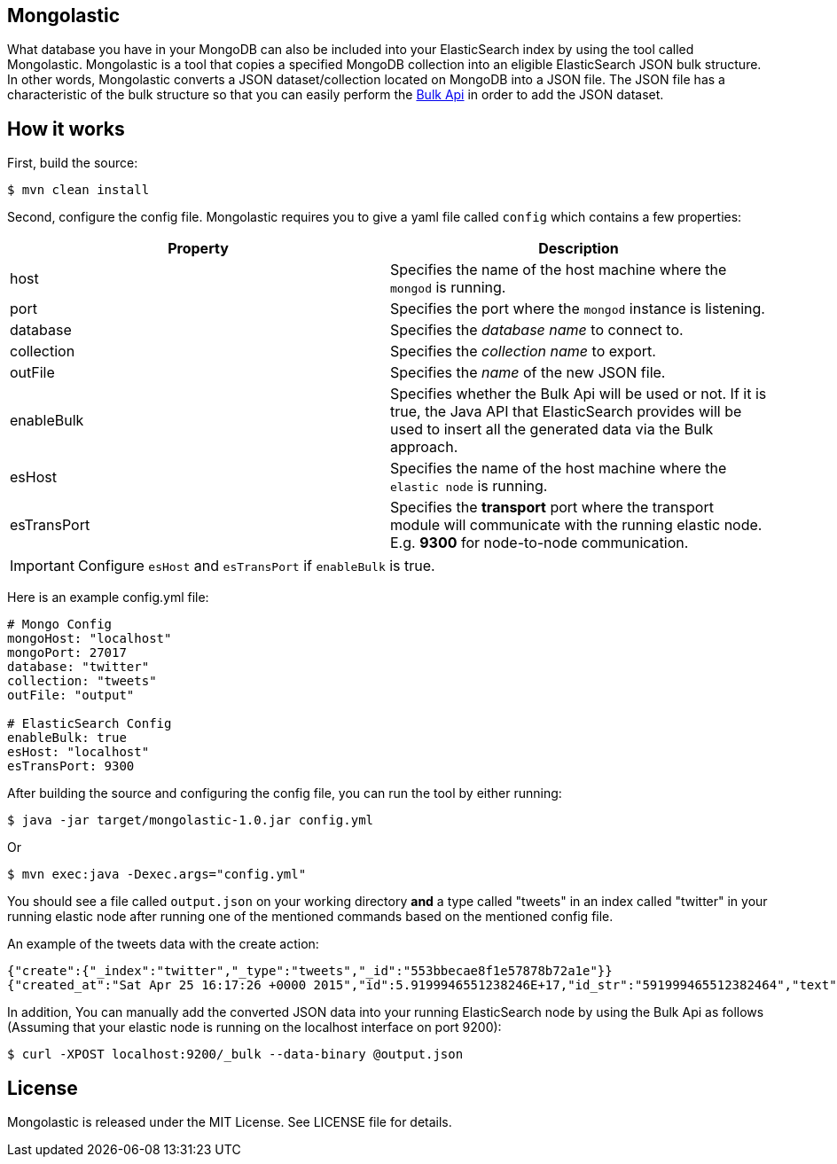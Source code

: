 == Mongolastic

What database you have in your MongoDB can also be included into your ElasticSearch index by using the tool called Mongolastic. Mongolastic is a tool that copies a specified MongoDB collection into an eligible ElasticSearch JSON bulk structure. In other words, Mongolastic converts a JSON dataset/collection located on MongoDB into a JSON file. The JSON file has a characteristic of the bulk structure so that you can easily perform the https://www.elastic.co/guide/en/elasticsearch/reference/current/docs-bulk.html#docs-bulk[Bulk Api] in order to add the JSON dataset.

== How it works

First, build the source:

    $ mvn clean install

Second, configure the config file. Mongolastic requires you to give a yaml file called `config` which contains a few properties:


[width="100%",options="header"]
|====================
| Property | Description  
| host |  Specifies the name of the host machine where the `mongod` is running.
| port |  Specifies the port where the `mongod` instance is listening.
| database |  Specifies the _database name_ to connect to.
| collection  |  Specifies the _collection name_ to export.
| outFile |  Specifies the _name_ of the new JSON file.
| enableBulk |  Specifies whether the Bulk Api will be used or not. If it is true, the Java API that ElasticSearch provides will be used to insert all the generated data via the Bulk approach.
| esHost |  Specifies the name of the host machine where the `elastic node` is running.
| esTransPort | Specifies the *transport* port where the transport module will communicate with the running elastic node. E.g. *9300* for node-to-node communication.
|====================

IMPORTANT: Configure `esHost` and `esTransPort` if `enableBulk` is true.

Here is an example config.yml file:

[source,yalm]
----
# Mongo Config
mongoHost: "localhost"
mongoPort: 27017
database: "twitter"
collection: "tweets"
outFile: "output"

# ElasticSearch Config
enableBulk: true
esHost: "localhost"
esTransPort: 9300
----

After building the source and configuring the config file, you can run the tool by either running:

    $ java -jar target/mongolastic-1.0.jar config.yml

Or

    $ mvn exec:java -Dexec.args="config.yml"

You should see a file called `output.json` on your working directory *and* a type called "tweets" in an index called "twitter" in your running elastic node after running one of the mentioned commands based on the mentioned config file.

.An example of the tweets data with the create action:
[source,json]
----
{"create":{"_index":"twitter","_type":"tweets","_id":"553bbecae8f1e57878b72a1e"}}
{"created_at":"Sat Apr 25 16:17:26 +0000 2015","id":5.9199946551238246E+17,"id_str":"591999465512382464","text":"[CALENDAR] Barça have 5 league games left, 2 #UCL semi-final games, and the Spanish Cup final: http://t.co/mWKOzNEWFo http://t.co/cyN1ZZNsSx","source":"<a href=\"http://www.hootsuite.com\"  rel=\"nofollow\">Hootsuite</a>","truncated":false,"in_reply_to_status_id":null,"in_reply_to_status_id_str":null,"in_reply_to_user_id":null,"in_reply_to_user_id_str":null,"in_reply_to_screen_name":null,"geo":null,"coordinates":null,"place":null,"contributors":null,"retweet_count":95.0,"favorite_count":82.0,"favorited":false,"retweeted":false,"possibly_sensitive":false,"possibly_sensitive_appealable":false,"lang":"fr"}
----

In addition, You can manually add the converted JSON data into your running ElasticSearch node by using the Bulk Api as follows (Assuming that your elastic node is running on the localhost interface on port 9200):

    $ curl -XPOST localhost:9200/_bulk --data-binary @output.json

== License

Mongolastic is released under the MIT License. See LICENSE file for details.
